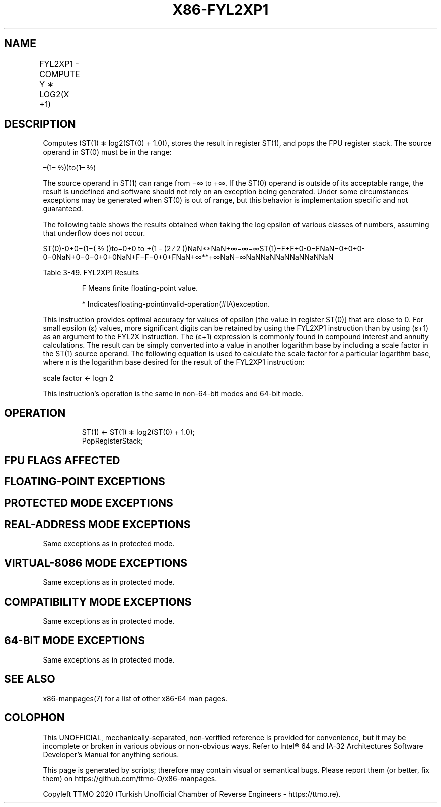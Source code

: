 .nh
.TH "X86-FYL2XP1" "7" "May 2019" "TTMO" "Intel x86-64 ISA Manual"
.SH NAME
FYL2XP1 - COMPUTE Y ∗ LOG2(X +1)
.TS
allbox;
l l l l l 
l l l l l .
\fB\fCOpcode\fR	\fB\fCInstruction\fR	\fB\fC64\-Bit Mode\fR	\fB\fCCompat/Leg Mode\fR	\fB\fCDescription\fR
D9 F9	FYL2XP1	Valid	Valid	T{
Replace ST(1) with ST(1) ∗ log
T}
2
T{
(ST(0) + 1.0) and pop the register stack.
T}
.TE

.SH DESCRIPTION
.PP
Computes (ST(1) ∗ log2(ST(0) + 1.0)), stores the result in
register ST(1), and pops the FPU register stack. The source operand in
ST(0) must be in the range:

.PP
–(1– 2⁄2))to(1– 2⁄2)

.PP
The source operand in ST(1) can range from −∞ to +∞. If the ST(0)
operand is outside of its acceptable range, the result is undefined and
software should not rely on an exception being generated. Under some
circumstances exceptions may be generated when ST(0) is out of range,
but this behavior is implementation specific and not guaranteed.

.PP
The following table shows the results obtained when taking the log
epsilon of various classes of numbers, assuming that underflow does not
occur.

.PP
ST(0)\-0+0−(1−( 2⁄2 ))to−0+0 to +(1 \- (2 ⁄ 2
))NaN**NaN+∞−∞−∞ST(1)−F+F+0\-0−FNaN−0+0+0\-0−0NaN+0−0−0+0+0NaN+F−F−0+0+FNaN+∞**+∞NaN−∞NaNNaNNaNNaNNaNNaN

.PP
Table 3\-49. FYL2XP1 Results

.PP
.RS

.PP
F Means finite floating\-point value.

.PP
* Indicatesfloating\-pointinvalid\-operation(#IA)exception.

.RE

.PP
This instruction provides optimal accuracy for values of epsilon [the
value in register ST(0)] that are close to 0. For small epsilon (ε)
values, more significant digits can be retained by using the FYL2XP1
instruction than by using (ε+1) as an argument to the FYL2X instruction.
The (ε+1) expression is commonly found in compound interest and annuity
calculations. The result can be simply converted into a value in another
logarithm base by including a scale factor in the ST(1) source operand.
The following equation is used to calculate the scale factor for a
particular logarithm base, where n is the logarithm base desired for the
result of the FYL2XP1 instruction:

.PP
scale factor ← logn 2

.PP
This instruction’s operation is the same in non\-64\-bit modes and 64\-bit
mode.

.SH OPERATION
.PP
.RS

.nf
ST(1) ← ST(1) ∗ log2(ST(0) + 1.0);
PopRegisterStack;

.fi
.RE

.SH FPU FLAGS AFFECTED
.TS
allbox;
l l 
l l .
C1	T{
Set to 0 if stack underflow occurred.
T}
	T{
Set if result was rounded up; cleared otherwise.
T}
C0, C2, C3	Undefined.
.TE

.SH FLOATING\-POINT EXCEPTIONS
.TS
allbox;
l l 
l l .
#IS	Stack underflow occurred.
#IA	T{
Either operand is an SNaN value or unsupported format.
T}
#D	T{
Source operand is a denormal value.
T}
#U	T{
Result is too small for destination format.
T}
#O	T{
Result is too large for destination format.
T}
#P	T{
Value cannot be represented exactly in destination format.
T}
.TE

.SH PROTECTED MODE EXCEPTIONS
.TS
allbox;
l l 
l l .
#NM	CR0.EM
[
bit 2
]
 or CR0.TS
[
bit 3
]
 = 1.
#MF	T{
If there is a pending x87 FPU exception.
T}
#UD	If the LOCK prefix is used.
.TE

.SH REAL\-ADDRESS MODE EXCEPTIONS
.PP
Same exceptions as in protected mode.

.SH VIRTUAL\-8086 MODE EXCEPTIONS
.PP
Same exceptions as in protected mode.

.SH COMPATIBILITY MODE EXCEPTIONS
.PP
Same exceptions as in protected mode.

.SH 64\-BIT MODE EXCEPTIONS
.PP
Same exceptions as in protected mode.

.SH SEE ALSO
.PP
x86\-manpages(7) for a list of other x86\-64 man pages.

.SH COLOPHON
.PP
This UNOFFICIAL, mechanically\-separated, non\-verified reference is
provided for convenience, but it may be incomplete or broken in
various obvious or non\-obvious ways. Refer to Intel® 64 and IA\-32
Architectures Software Developer’s Manual for anything serious.

.br
This page is generated by scripts; therefore may contain visual or semantical bugs. Please report them (or better, fix them) on https://github.com/ttmo-O/x86-manpages.

.br
Copyleft TTMO 2020 (Turkish Unofficial Chamber of Reverse Engineers - https://ttmo.re).
